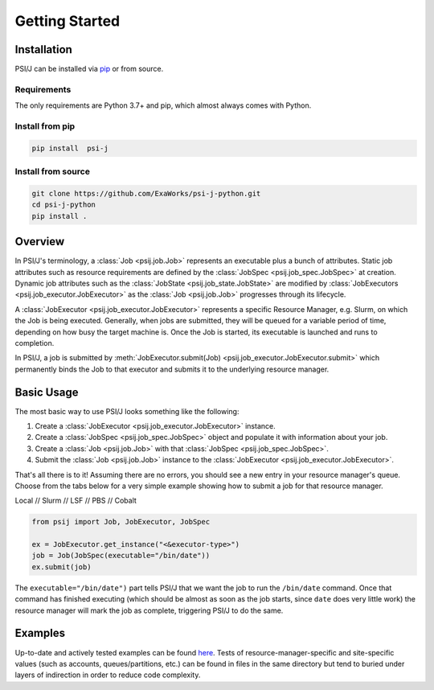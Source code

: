 Getting Started
===============

Installation
------------

PSI/J can be installed via `pip <https://pypi.org/project/pip/>`_
or from source.

Requirements
^^^^^^^^^^^^

The only requirements are Python 3.7+ and pip, which almost always
comes with Python.

Install from pip
^^^^^^^^^^^^^^^^


.. code-block:: console

    pip install  psi-j

Install from source
^^^^^^^^^^^^^^^^^^^

.. code-block:: console

    git clone https://github.com/ExaWorks/psi-j-python.git
    cd psi-j-python
    pip install .



Overview
--------

In PSI/J's terminology, a :class:`Job <psij.job.Job>` represents an executable
plus a bunch of attributes.  Static job attributes such as resource requirements
are defined by the :class:`JobSpec <psij.job_spec.JobSpec>` at
creation. Dynamic job attributes such as the :class:`JobState
<psij.job_state.JobState>` are modified by :class:`JobExecutors
<psij.job_executor.JobExecutor>` as the :class:`Job <psij.job.Job>`
progresses through its lifecycle.

A :class:`JobExecutor <psij.job_executor.JobExecutor>` represents a specific
Resource Manager, e.g. Slurm, on which the Job is being executed.  Generally,
when jobs are submitted, they will be queued for a variable period of time,
depending on how busy the target machine is. Once the Job is started, its
executable is launched and runs to completion.

In PSI/J, a job is submitted by :meth:`JobExecutor.submit(Job)
<psij.job_executor.JobExecutor.submit>` which permanently binds the Job to that
executor and submits it to the underlying resource manager.


Basic Usage
-----------

The most basic way to use PSI/J looks something like the following:

#. Create a :class:`JobExecutor <psij.job_executor.JobExecutor>` instance.
#. Create a :class:`JobSpec <psij.job_spec.JobSpec>` object and populate
   it with information about your job.
#. Create a :class:`Job <psij.job.Job>` with that
   :class:`JobSpec <psij.job_spec.JobSpec>`.
#. Submit the :class:`Job <psij.job.Job>` instance to the
   :class:`JobExecutor <psij.job_executor.JobExecutor>`.

That's all there is to it! Assuming there are no errors, you should
see a new entry in your resource manager's queue. Choose from the tabs below
for a very simple example showing how to submit a job for that resource manager.


.. rst-class:: executor-type-selector selector-mode-tabs

Local // Slurm // LSF // PBS // Cobalt

.. code-block:: python

    from psij import Job, JobExecutor, JobSpec

    ex = JobExecutor.get_instance("<&executor-type>")
    job = Job(JobSpec(executable="/bin/date"))
    ex.submit(job)

The ``executable="/bin/date")`` part tells PSI/J that we want the job to run
the ``/bin/date`` command. Once that command has finished executing
(which should be almost as soon as the job starts, since ``date`` does very little work)
the resource manager will mark the job as complete, triggering PSI/J to do the same.


Examples
--------

Up-to-date and actively tested examples can be found
`here <https://github.com/ExaWorks/psi-j-python/blob/main/tests/test_doc_examples.py>`_.
Tests of resource-manager-specific and site-specific values
(such as accounts, queues/partitions, etc.) can be found in files
in the same directory but tend to buried under
layers of indirection in order to reduce code complexity.
